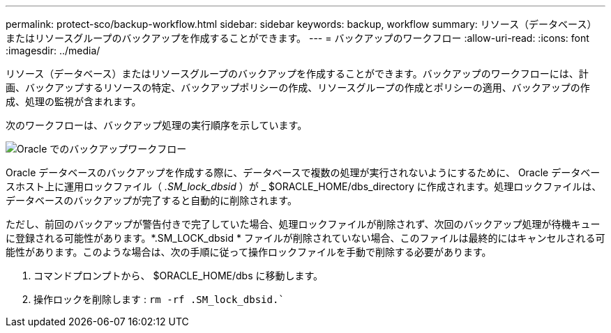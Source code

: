 ---
permalink: protect-sco/backup-workflow.html 
sidebar: sidebar 
keywords: backup, workflow 
summary: リソース（データベース）またはリソースグループのバックアップを作成することができます。 
---
= バックアップのワークフロー
:allow-uri-read: 
:icons: font
:imagesdir: ../media/


[role="lead"]
リソース（データベース）またはリソースグループのバックアップを作成することができます。バックアップのワークフローには、計画、バックアップするリソースの特定、バックアップポリシーの作成、リソースグループの作成とポリシーの適用、バックアップの作成、処理の監視が含まれます。

次のワークフローは、バックアップ処理の実行順序を示しています。

image::../media/sco_backup_workflow.png[Oracle でのバックアップワークフロー]

Oracle データベースのバックアップを作成する際に、データベースで複数の処理が実行されないようにするために、 Oracle データベースホスト上に運用ロックファイル（ _.SM_lock_dbsid_ ）が _ $ORACLE_HOME/dbs_directory に作成されます。処理ロックファイルは、データベースのバックアップが完了すると自動的に削除されます。

ただし、前回のバックアップが警告付きで完了していた場合、処理ロックファイルが削除されず、次回のバックアップ処理が待機キューに登録される可能性があります。*.SM_LOCK_dbsid * ファイルが削除されていない場合、このファイルは最終的にはキャンセルされる可能性があります。このような場合は、次の手順に従って操作ロックファイルを手動で削除する必要があります。

. コマンドプロンプトから、 $ORACLE_HOME/dbs に移動します。
. 操作ロックを削除します : `rm -rf .SM_lock_dbsid.``


